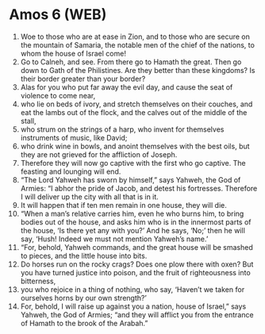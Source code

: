 * Amos 6 (WEB)
:PROPERTIES:
:ID: WEB/30-AMO06
:END:

1. Woe to those who are at ease in Zion, and to those who are secure on the mountain of Samaria, the notable men of the chief of the nations, to whom the house of Israel come!
2. Go to Calneh, and see. From there go to Hamath the great. Then go down to Gath of the Philistines. Are they better than these kingdoms? Is their border greater than your border?
3. Alas for you who put far away the evil day, and cause the seat of violence to come near,
4. who lie on beds of ivory, and stretch themselves on their couches, and eat the lambs out of the flock, and the calves out of the middle of the stall,
5. who strum on the strings of a harp, who invent for themselves instruments of music, like David;
6. who drink wine in bowls, and anoint themselves with the best oils, but they are not grieved for the affliction of Joseph.
7. Therefore they will now go captive with the first who go captive. The feasting and lounging will end.
8. “The Lord Yahweh has sworn by himself,” says Yahweh, the God of Armies: “I abhor the pride of Jacob, and detest his fortresses. Therefore I will deliver up the city with all that is in it.
9. It will happen that if ten men remain in one house, they will die.
10. “When a man’s relative carries him, even he who burns him, to bring bodies out of the house, and asks him who is in the innermost parts of the house, ‘Is there yet any with you?’ And he says, ‘No;’ then he will say, ‘Hush! Indeed we must not mention Yahweh’s name.’
11. “For, behold, Yahweh commands, and the great house will be smashed to pieces, and the little house into bits.
12. Do horses run on the rocky crags? Does one plow there with oxen? But you have turned justice into poison, and the fruit of righteousness into bitterness,
13. you who rejoice in a thing of nothing, who say, ‘Haven’t we taken for ourselves horns by our own strength?’
14. For, behold, I will raise up against you a nation, house of Israel,” says Yahweh, the God of Armies; “and they will afflict you from the entrance of Hamath to the brook of the Arabah.”
